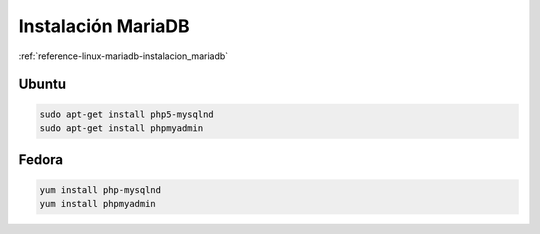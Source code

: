 .. _reference-linux-php-instalacion_mariadb:

###################
Instalación MariaDB
###################

:ref:`reference-linux-mariadb-instalacion_mariadb`

Ubuntu
******

.. code-block:: bash

    sudo apt-get install php5-mysqlnd
    sudo apt-get install phpmyadmin

Fedora
******

.. code-block:: bash

    yum install php-mysqlnd
    yum install phpmyadmin
